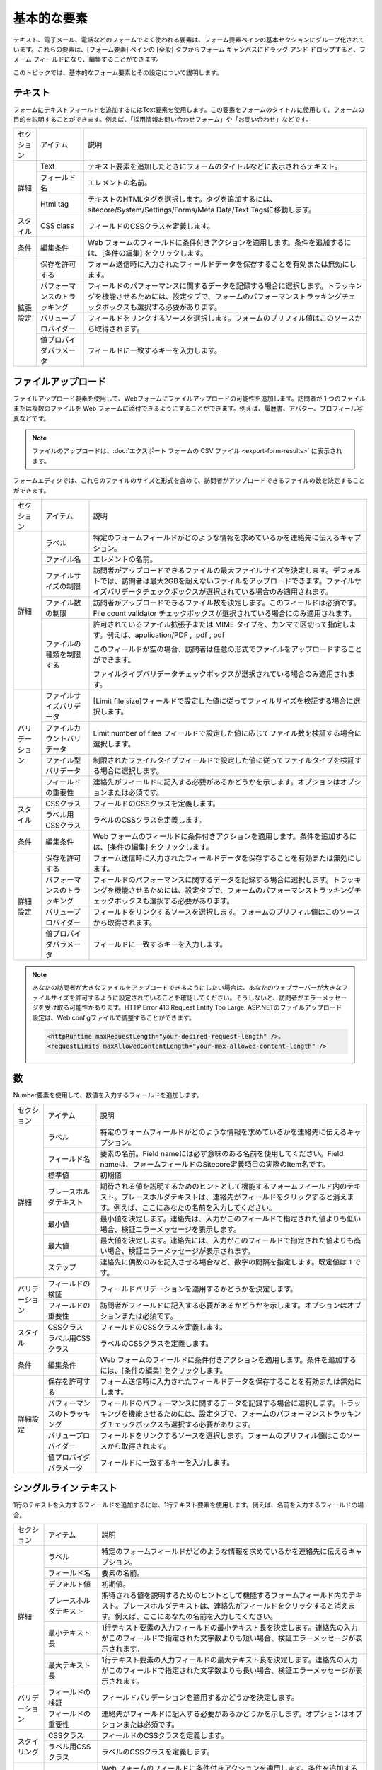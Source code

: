 ################################
基本的な要素
################################

テキスト、電子メール、電話などのフォームでよく使われる要素は、フォーム要素ペインの基本セクションにグループ化されています。これらの要素は、[フォーム要素] ペインの [全般] タブからフォーム キャンバスにドラッグ アンド ドロップすると、フォーム フィールドになり、編集することができます。

このトピックでは、基本的なフォーム要素とその設定について説明します。

************
テキスト
************

フォームにテキストフィールドを追加するにはText要素を使用します。この要素をフォームのタイトルに使用して、フォームの目的を説明することができます。例えば、「採用情報お問い合わせフォーム」や「お問い合わせ」などです。


+------------+------------------------------+--------------------------------------------------------------------------------------------------------------------------------------------------------------------------------------------------+
| セクション | アイテム                     | 説明                                                                                                                                                                                             |
+------------+------------------------------+--------------------------------------------------------------------------------------------------------------------------------------------------------------------------------------------------+
| 詳細       | Text                         | テキスト要素を追加したときにフォームのタイトルなどに表示されるテキスト。                                                                                                                         |
|            +------------------------------+--------------------------------------------------------------------------------------------------------------------------------------------------------------------------------------------------+
|            | フィールド名                 | エレメントの名前。                                                                                                                                                                               |
|            +------------------------------+--------------------------------------------------------------------------------------------------------------------------------------------------------------------------------------------------+
|            | Html tag                     | テキストのHTMLタグを選択します。タグを追加するには、sitecore/System/Settings/Forms/Meta Data/Text Tagsに移動します。                                                                             |
+------------+------------------------------+--------------------------------------------------------------------------------------------------------------------------------------------------------------------------------------------------+
| スタイル   | CSS class                    | フィールドのCSSクラスを定義します。                                                                                                                                                              |
+------------+------------------------------+--------------------------------------------------------------------------------------------------------------------------------------------------------------------------------------------------+
| 条件       | 編集条件                     | Web フォームのフィールドに条件付きアクションを適用します。条件を追加するには、[条件の編集] をクリックします。                                                                                    |
+------------+------------------------------+--------------------------------------------------------------------------------------------------------------------------------------------------------------------------------------------------+
| 拡張設定   | 保存を許可する               | フォーム送信時に入力されたフィールドデータを保存することを有効または無効にします。                                                                                                               |
|            +------------------------------+--------------------------------------------------------------------------------------------------------------------------------------------------------------------------------------------------+
|            | パフォーマンスのトラッキング | フィールドのパフォーマンスに関するデータを記録する場合に選択します。トラッキングを機能させるためには、設定タブで、フォームのパフォーマンストラッキングチェックボックスも選択する必要があります。 |
|            +------------------------------+--------------------------------------------------------------------------------------------------------------------------------------------------------------------------------------------------+
|            | バリュープロバイダー         | フィールドをリンクするソースを選択します。フォームのプリフィル値はこのソースから取得されます。                                                                                                   |
|            +------------------------------+--------------------------------------------------------------------------------------------------------------------------------------------------------------------------------------------------+
|            | 値プロバイダパラメータ       | フィールドに一致するキーを入力します。                                                                                                                                                           |
+------------+------------------------------+--------------------------------------------------------------------------------------------------------------------------------------------------------------------------------------------------+

*********************
ファイルアップロード
*********************

ファイルアップロード要素を使用して、Webフォームにファイルアップロードの可能性を追加します。訪問者が 1 つのファイルまたは複数のファイルを Web フォームに添付できるようにすることができます。例えば、履歴書、アバター、プロフィール写真などです。

.. note:: ファイルのアップロードは、:doc:`エクスポート フォームの CSV ファイル <export-form-results>` に表示されます。

フォームエディタでは、これらのファイルのサイズと形式を含めて、訪問者がアップロードできるファイルの数を決定することができます。

+----------------+------------------------------+-----------------------------------------------------------------------------------------------------------------------------------------------------------------------------------------------------------------------------+
| セクション     | アイテム                     | 説明                                                                                                                                                                                                                        |
+----------------+------------------------------+-----------------------------------------------------------------------------------------------------------------------------------------------------------------------------------------------------------------------------+
| 詳細           | ラベル                       | 特定のフォームフィールドがどのような情報を求めているかを連絡先に伝えるキャプション。                                                                                                                                        |
|                +------------------------------+-----------------------------------------------------------------------------------------------------------------------------------------------------------------------------------------------------------------------------+
|                | ファイル名                   | エレメントの名前。                                                                                                                                                                                                          |
|                +------------------------------+-----------------------------------------------------------------------------------------------------------------------------------------------------------------------------------------------------------------------------+
|                | ファイルサイズの制限         | 訪問者がアップロードできるファイルの最大ファイルサイズを決定します。デフォルトでは、訪問者は最大2GBを超えないファイルをアップロードできます。ファイルサイズバリデータチェックボックスが選択されている場合のみ適用されます。 |
|                +------------------------------+-----------------------------------------------------------------------------------------------------------------------------------------------------------------------------------------------------------------------------+
|                | ファイル数の制限             | 訪問者がアップロードできるファイル数を決定します。このフィールドは必須です。File count validator チェックボックスが選択されている場合にのみ適用されます。                                                                   |
|                +------------------------------+-----------------------------------------------------------------------------------------------------------------------------------------------------------------------------------------------------------------------------+
|                | ファイルの種類を制限する     | 許可されているファイル拡張子または MIME タイプを、カンマで区切って指定します。例えば、application/PDF , .pdf , pdf                                                                                                          |
|                |                              |                                                                                                                                                                                                                             |
|                |                              | このフィールドが空の場合、訪問者は任意の形式でファイルをアップロードすることができます。                                                                                                                                    |
|                |                              |                                                                                                                                                                                                                             |
|                |                              | ファイルタイプバリデータチェックボックスが選択されている場合のみ適用されます。                                                                                                                                              |
+----------------+------------------------------+-----------------------------------------------------------------------------------------------------------------------------------------------------------------------------------------------------------------------------+
| バリデーション | ファイルサイズバリデータ     | [Limit file size]フィールドで設定した値に従ってファイルサイズを検証する場合に選択します。                                                                                                                                   |
|                +------------------------------+-----------------------------------------------------------------------------------------------------------------------------------------------------------------------------------------------------------------------------+
|                | ファイルカウントバリデータ   | Limit number of files フィールドで設定した値に応じてファイル数を検証する場合に選択します。                                                                                                                                  |
|                +------------------------------+-----------------------------------------------------------------------------------------------------------------------------------------------------------------------------------------------------------------------------+
|                | ファイル型バリデータ         | 制限されたファイルタイプフィールドで設定した値に従ってファイルタイプを検証する場合に選択します。                                                                                                                            |
|                +------------------------------+-----------------------------------------------------------------------------------------------------------------------------------------------------------------------------------------------------------------------------+
|                | フィールドの重要性           | 連絡先がフィールドに記入する必要があるかどうかを示します。オプションはオプションまたは必須です。                                                                                                                            |
+----------------+------------------------------+-----------------------------------------------------------------------------------------------------------------------------------------------------------------------------------------------------------------------------+
| スタイル       | CSSクラス                    | フィールドのCSSクラスを定義します。                                                                                                                                                                                         |
|                +------------------------------+-----------------------------------------------------------------------------------------------------------------------------------------------------------------------------------------------------------------------------+
|                | ラベル用CSSクラス            | ラベルのCSSクラスを定義します。                                                                                                                                                                                             |
+----------------+------------------------------+-----------------------------------------------------------------------------------------------------------------------------------------------------------------------------------------------------------------------------+
| 条件           | 編集条件                     | Web フォームのフィールドに条件付きアクションを適用します。条件を追加するには、[条件の編集] をクリックします。                                                                                                               |
+----------------+------------------------------+-----------------------------------------------------------------------------------------------------------------------------------------------------------------------------------------------------------------------------+
| 詳細設定       | 保存を許可する               | フォーム送信時に入力されたフィールドデータを保存することを有効または無効にします。                                                                                                                                          |
|                +------------------------------+-----------------------------------------------------------------------------------------------------------------------------------------------------------------------------------------------------------------------------+
|                | パフォーマンスのトラッキング | フィールドのパフォーマンスに関するデータを記録する場合に選択します。トラッキングを機能させるためには、設定タブで、フォームのパフォーマンストラッキングチェックボックスも選択する必要があります。                            |
|                +------------------------------+-----------------------------------------------------------------------------------------------------------------------------------------------------------------------------------------------------------------------------+
|                | バリュープロバイダー         | フィールドをリンクするソースを選択します。フォームのプリフィル値はこのソースから取得されます。                                                                                                                              |
|                +------------------------------+-----------------------------------------------------------------------------------------------------------------------------------------------------------------------------------------------------------------------------+
|                | 値プロバイダパラメータ       | フィールドに一致するキーを入力します。                                                                                                                                                                                      |
+----------------+------------------------------+-----------------------------------------------------------------------------------------------------------------------------------------------------------------------------------------------------------------------------+

.. note:: あなたの訪問者が大きなファイルをアップロードできるようにしたい場合は、あなたのウェブサーバーが大きなファイルサイズを許可するように設定されていることを確認してください。そうしないと、訪問者がエラーメッセージを受け取る可能性があります。HTTP Error 413 Request Entity Too Large. ASP.NETのファイルアップロード設定は、Web.configファイルで調整することができます。

    .. code-block::
    
        <httpRuntime maxRequestLength="your-desired-request-length" />。
        <requestLimits maxAllowedContentLength="your-max-allowed-content-length" />

*****
数
*****

Number要素を使用して、数値を入力するフィールドを追加します。

+----------------+------------------------------+------------------------------------------------------------------------------------------------------------------------------------------------------------------------------------------------------+
| セクション     | アイテム                     | 説明                                                                                                                                                                                                 |
+----------------+------------------------------+------------------------------------------------------------------------------------------------------------------------------------------------------------------------------------------------------+
| 詳細           | ラベル                       | 特定のフォームフィールドがどのような情報を求めているかを連絡先に伝えるキャプション。                                                                                                                 |
|                +------------------------------+------------------------------------------------------------------------------------------------------------------------------------------------------------------------------------------------------+
|                | フィールド名                 | 要素の名前。Field nameには必ず意味のある名前を使用してください。Field nameは、フォームフィールドのSitecore定義項目の実際のItem名です。                                                               |
|                +------------------------------+------------------------------------------------------------------------------------------------------------------------------------------------------------------------------------------------------+
|                | 標準値                       | 初期値                                                                                                                                                                                               |
|                +------------------------------+------------------------------------------------------------------------------------------------------------------------------------------------------------------------------------------------------+
|                | プレースホルダテキスト       | 期待される値を説明するためのヒントとして機能するフォームフィールド内のテキスト。プレースホルダテキストは、連絡先がフィールドをクリックすると消えます。例えば、ここにあなたの名前を入力してください。 |
|                +------------------------------+------------------------------------------------------------------------------------------------------------------------------------------------------------------------------------------------------+
|                | 最小値                       | 最小値を決定します。連絡先は、入力がこのフィールドで指定された値よりも低い場合、検証エラーメッセージを表示します。                                                                                   |
|                +------------------------------+------------------------------------------------------------------------------------------------------------------------------------------------------------------------------------------------------+
|                | 最大値                       | 最大値を決定します。連絡先には、入力がこのフィールドで指定された値よりも高い場合、検証エラーメッセージが表示されます。                                                                               |
|                +------------------------------+------------------------------------------------------------------------------------------------------------------------------------------------------------------------------------------------------+
|                | ステップ                     | 連絡先に偶数のみを記入させる場合など、数字の間隔を指定します。既定値は 1 です。                                                                                                                      |
+----------------+------------------------------+------------------------------------------------------------------------------------------------------------------------------------------------------------------------------------------------------+
| バリデーション | フィールドの検証             | フィールドバリデーションを適用するかどうかを決定します。                                                                                                                                             |
|                +------------------------------+------------------------------------------------------------------------------------------------------------------------------------------------------------------------------------------------------+
|                | フィールドの重要性           | 訪問者がフィールドに記入する必要があるかどうかを示します。オプションはオプションまたは必須です。                                                                                                     |
+----------------+------------------------------+------------------------------------------------------------------------------------------------------------------------------------------------------------------------------------------------------+
| スタイル       | CSSクラス                    | フィールドのCSSクラスを定義します。                                                                                                                                                                  |
|                +------------------------------+------------------------------------------------------------------------------------------------------------------------------------------------------------------------------------------------------+
|                | ラベル用CSSクラス            | ラベルのCSSクラスを定義します。                                                                                                                                                                      |
+----------------+------------------------------+------------------------------------------------------------------------------------------------------------------------------------------------------------------------------------------------------+
| 条件           | 編集条件                     | Web フォームのフィールドに条件付きアクションを適用します。条件を追加するには、[条件の編集] をクリックします。                                                                                        |
+----------------+------------------------------+------------------------------------------------------------------------------------------------------------------------------------------------------------------------------------------------------+
| 詳細設定       | 保存を許可する               | フォーム送信時に入力されたフィールドデータを保存することを有効または無効にします。                                                                                                                   |
|                +------------------------------+------------------------------------------------------------------------------------------------------------------------------------------------------------------------------------------------------+
|                | パフォーマンスのトラッキング | フィールドのパフォーマンスに関するデータを記録する場合に選択します。トラッキングを機能させるためには、設定タブで、フォームのパフォーマンストラッキングチェックボックスも選択する必要があります。     |
|                +------------------------------+------------------------------------------------------------------------------------------------------------------------------------------------------------------------------------------------------+
|                | バリュープロバイダー         | フィールドをリンクするソースを選択します。フォームのプリフィル値はこのソースから取得されます。                                                                                                       |
|                +------------------------------+------------------------------------------------------------------------------------------------------------------------------------------------------------------------------------------------------+
|                | 値プロバイダパラメータ       | フィールドに一致するキーを入力します。                                                                                                                                                               |
+----------------+------------------------------+------------------------------------------------------------------------------------------------------------------------------------------------------------------------------------------------------+

*************************
シングルライン テキスト
*************************

1行のテキストを入力するフィールドを追加するには、1行テキスト要素を使用します。例えば、名前を入力するフィールドの場合。

+----------------+------------------------------+------------------------------------------------------------------------------------------------------------------------------------------------------------------------------------------------------+
| セクション     | アイテム                     | 説明                                                                                                                                                                                                 |
+----------------+------------------------------+------------------------------------------------------------------------------------------------------------------------------------------------------------------------------------------------------+
| 詳細           | ラベル                       | 特定のフォームフィールドがどのような情報を求めているかを連絡先に伝えるキャプション。                                                                                                                 |
|                +------------------------------+------------------------------------------------------------------------------------------------------------------------------------------------------------------------------------------------------+
|                | フィールド名                 | 要素の名前。                                                                                                                                                                                         |
|                +------------------------------+------------------------------------------------------------------------------------------------------------------------------------------------------------------------------------------------------+
|                | デフォルト値                 | 初期値。                                                                                                                                                                                             |
|                +------------------------------+------------------------------------------------------------------------------------------------------------------------------------------------------------------------------------------------------+
|                | プレースホルダテキスト       | 期待される値を説明するためのヒントとして機能するフォームフィールド内のテキスト。プレースホルダテキストは、連絡先がフィールドをクリックすると消えます。例えば、ここにあなたの名前を入力してください。 |
|                +------------------------------+------------------------------------------------------------------------------------------------------------------------------------------------------------------------------------------------------+
|                | 最小テキスト長               | 1行テキスト要素の入力フィールドの最小テキスト長を決定します。連絡先の入力がこのフィールドで指定された文字数よりも短い場合、検証エラーメッセージが表示されます。                                      |
|                +------------------------------+------------------------------------------------------------------------------------------------------------------------------------------------------------------------------------------------------+
|                | 最大テキスト長               | 1行テキスト要素の入力フィールドの最大テキスト長を決定します。連絡先の入力がこのフィールドで指定された文字数よりも長い場合、検証エラーメッセージが表示されます。                                      |
+----------------+------------------------------+------------------------------------------------------------------------------------------------------------------------------------------------------------------------------------------------------+
| バリデーション | フィールドの検証             | フィールドバリデーションを適用するかどうかを決定します。                                                                                                                                             |
|                +------------------------------+------------------------------------------------------------------------------------------------------------------------------------------------------------------------------------------------------+
|                | フィールドの重要性           | 連絡先がフィールドに記入する必要があるかどうかを示します。オプションはオプションまたは必須です。                                                                                                     |
+----------------+------------------------------+------------------------------------------------------------------------------------------------------------------------------------------------------------------------------------------------------+
| スタイリング   | CSSクラス                    | フィールドのCSSクラスを定義します。                                                                                                                                                                  |
|                +------------------------------+------------------------------------------------------------------------------------------------------------------------------------------------------------------------------------------------------+
|                | ラベル用CSSクラス            | ラベルのCSSクラスを定義します。                                                                                                                                                                      |
+----------------+------------------------------+------------------------------------------------------------------------------------------------------------------------------------------------------------------------------------------------------+
| 条件           | 編集条件                     | Web フォームのフィールドに条件付きアクションを適用します。条件を追加するには、[条件の編集] をクリックします。                                                                                        |
+----------------+------------------------------+------------------------------------------------------------------------------------------------------------------------------------------------------------------------------------------------------+
| 詳細設定       | 保存を許可する               | フォーム送信時に入力されたフィールドデータを保存することを有効または無効にします。                                                                                                                   |
|                +------------------------------+------------------------------------------------------------------------------------------------------------------------------------------------------------------------------------------------------+
|                | パフォーマンスのトラッキング | フィールドのパフォーマンスに関するデータを記録する場合に選択します。トラッキングを機能させるためには、設定タブで、フォームのパフォーマンストラッキングチェックボックスも選択する必要があります。     |
|                +------------------------------+------------------------------------------------------------------------------------------------------------------------------------------------------------------------------------------------------+
|                | バリュープロバイダー         | フィールドをリンクするソースを選択します。フォームのプリフィル値はこのソースから取得されます。                                                                                                       |
|                +------------------------------+------------------------------------------------------------------------------------------------------------------------------------------------------------------------------------------------------+
|                | 値プロバイダパラメータ       | フィールドに一致するキーを入力します。                                                                                                                                                               |
+----------------+------------------------------+------------------------------------------------------------------------------------------------------------------------------------------------------------------------------------------------------+


*************************
複数行テキスト
*************************

複数行テキスト要素を使用して、複数行のテキストを入力するフィールドを追加します。この要素は、住所やコメントや説明などの長い回答に使用することができます。

+----------------+------------------------------+------------------------------------------------------------------------------------------------------------------------------------------------------------------------------------------------------+
| セクション     | アイテム                     | 説明                                                                                                                                                                                                 |
+----------------+------------------------------+------------------------------------------------------------------------------------------------------------------------------------------------------------------------------------------------------+
| 詳細           | ラベル                       | 特定のフォームフィールドがどのような情報を求めているかを連絡先に伝えるキャプション。                                                                                                                 |
|                +------------------------------+------------------------------------------------------------------------------------------------------------------------------------------------------------------------------------------------------+
|                | フィールド名                 | 要素の名前。                                                                                                                                                                                         |
|                +------------------------------+------------------------------------------------------------------------------------------------------------------------------------------------------------------------------------------------------+
|                | デフォルト値                 | 初期値。                                                                                                                                                                                             |
|                +------------------------------+------------------------------------------------------------------------------------------------------------------------------------------------------------------------------------------------------+
|                | プレースホルダテキスト       | 期待される値を説明するためのヒントとして機能するフォームフィールド内のテキスト。プレースホルダテキストは、連絡先がフィールドをクリックすると消えます。例えば、ここにあなたの名前を入力してください。 |
|                +------------------------------+------------------------------------------------------------------------------------------------------------------------------------------------------------------------------------------------------+
|                | 行数                         | 利用可能な行数を決定します。                                                                                                                                                                         |
|                +------------------------------+------------------------------------------------------------------------------------------------------------------------------------------------------------------------------------------------------+
|                | 最小テキスト長               | 複数行テキスト要素の入力フィールドの最小テキスト長を決定します。連絡先の入力がこのフィールドで指定された文字数よりも短い場合、検証エラーメッセージが表示されます。                                   |
|                +------------------------------+------------------------------------------------------------------------------------------------------------------------------------------------------------------------------------------------------+
|                | 最大テキスト長               | 複数行テキスト要素の入力フィールドの最大テキスト長を決定します。連絡先には、入力がこのフィールドで指定された文字数よりも長い場合、検証エラーメッセージが表示されます。                               |
+----------------+------------------------------+------------------------------------------------------------------------------------------------------------------------------------------------------------------------------------------------------+
| バリデーション | フィールドの検証             | フィールドバリデーションを適用するかどうかを決定します。                                                                                                                                             |
|                +------------------------------+------------------------------------------------------------------------------------------------------------------------------------------------------------------------------------------------------+
|                | フィールドの重要性           | 連絡先がフィールドに記入する必要があるかどうかを示します。オプションはオプションまたは必須です。                                                                                                     |
+----------------+------------------------------+------------------------------------------------------------------------------------------------------------------------------------------------------------------------------------------------------+
| スタイリング   | CSS クラス                   | フィールドのCSSクラスを定義します。                                                                                                                                                                  |
|                +------------------------------+------------------------------------------------------------------------------------------------------------------------------------------------------------------------------------------------------+
|                | ラベル用CSSクラス            | ラベルのCSSクラスを定義します。                                                                                                                                                                      |
+----------------+------------------------------+------------------------------------------------------------------------------------------------------------------------------------------------------------------------------------------------------+
| 条件           | 編集条件                     | Web フォームのフィールドに条件付きアクションを適用します。条件を追加するには、[条件の編集] をクリックします。                                                                                        |
+----------------+------------------------------+------------------------------------------------------------------------------------------------------------------------------------------------------------------------------------------------------+
| 詳細設定       | 保存を許可する               | フォーム送信時に入力されたフィールドデータを保存することを有効または無効にします。                                                                                                                   |
|                +------------------------------+------------------------------------------------------------------------------------------------------------------------------------------------------------------------------------------------------+
|                | パフォーマンスのトラッキング | フィールドのパフォーマンスに関するデータを記録する場合に選択します。トラッキングを機能させるためには、設定タブで、フォームのパフォーマンストラッキングチェックボックスも選択する必要があります。     |
|                +------------------------------+------------------------------------------------------------------------------------------------------------------------------------------------------------------------------------------------------+
|                | バリュープロバイダー         | フィールドをリンクするソースを選択します。フォームのプリフィル値はこのソースから取得されます。                                                                                                       |
|                +------------------------------+------------------------------------------------------------------------------------------------------------------------------------------------------------------------------------------------------+
|                | 値プロバイダパラメータ       | フィールドに一致するキーを入力します。                                                                                                                                                               |
+----------------+------------------------------+------------------------------------------------------------------------------------------------------------------------------------------------------------------------------------------------------+



*************************
電子メール
*************************

メールアドレスを入力するフィールドを追加するには、Email要素を使用します。

+----------------+------------------------------+------------------------------------------------------------------------------------------------------------------------------------------------------------------------------------------------------+
| セクション     | アイテム                     | 説明                                                                                                                                                                                                 |
+----------------+------------------------------+------------------------------------------------------------------------------------------------------------------------------------------------------------------------------------------------------+
| 詳細           | ラベル                       | 特定のフォームフィールドがどのような情報を求めているかを連絡先に伝えるキャプション。                                                                                                                 |
|                +------------------------------+------------------------------------------------------------------------------------------------------------------------------------------------------------------------------------------------------+
|                | フィールド名                 | 要素の名前。                                                                                                                                                                                         |
|                +------------------------------+------------------------------------------------------------------------------------------------------------------------------------------------------------------------------------------------------+
|                | デフォルト値                 | 初期値。                                                                                                                                                                                             |
|                +------------------------------+------------------------------------------------------------------------------------------------------------------------------------------------------------------------------------------------------+
|                | プレースホルダテキスト       | 期待される値を説明するためのヒントとして機能するフォームフィールド内のテキスト。プレースホルダテキストは、連絡先がフィールドをクリックすると消えます。例えば、ここにあなたの名前を入力してください。 |
|                +------------------------------+------------------------------------------------------------------------------------------------------------------------------------------------------------------------------------------------------+
|                | 最小テキスト長               | Email要素の入力フィールドの最小テキスト長を決定します。連絡先は、入力がこのフィールドで指定された文字数よりも短い場合、検証エラーメッセージを表示します。                                            |
|                +------------------------------+------------------------------------------------------------------------------------------------------------------------------------------------------------------------------------------------------+
|                | 最大テキスト長               | Email要素の入力フィールドの最大テキスト長を決定します。連絡先は、入力がこのフィールドで指定された文字数よりも長い場合、検証エラーメッセージを表示します。                                            |
+----------------+------------------------------+------------------------------------------------------------------------------------------------------------------------------------------------------------------------------------------------------+
| バリデーション | フィールドの検証             | フィールドバリデーションを適用するかどうかを決定します。オプションは Email Validator または String Length Validator です。                                                                           |
|                +------------------------------+------------------------------------------------------------------------------------------------------------------------------------------------------------------------------------------------------+
|                | フィールドの重要性           | 連絡先がフィールドに記入する必要があるかどうかを示します。オプションはオプションまたは必須です。                                                                                                     |
+----------------+------------------------------+------------------------------------------------------------------------------------------------------------------------------------------------------------------------------------------------------+
| スタイリング   | CSSクラス                    | フィールドのCSSクラスを定義します。                                                                                                                                                                  |
|                +------------------------------+------------------------------------------------------------------------------------------------------------------------------------------------------------------------------------------------------+
|                | ラベル用CSSクラス            | ラベルのCSSクラスを定義します。                                                                                                                                                                      |
+----------------+------------------------------+------------------------------------------------------------------------------------------------------------------------------------------------------------------------------------------------------+
| 条件           | 編集条件                     | Web フォームのフィールドに条件付きアクションを適用します。条件を追加するには、[条件の編集] をクリックします。                                                                                        |
+----------------+------------------------------+------------------------------------------------------------------------------------------------------------------------------------------------------------------------------------------------------+
| 詳細設定       | 保存を許可する               | フォーム送信時に入力されたフィールドデータを保存することを有効または無効にします。                                                                                                                   |
|                +------------------------------+------------------------------------------------------------------------------------------------------------------------------------------------------------------------------------------------------+
|                | パフォーマンスのトラッキング | フィールドのパフォーマンスに関するデータを記録する場合に選択します。トラッキングを機能させるためには、設定タブで、フォームのパフォーマンストラッキングチェックボックスも選択する必要があります。     |
|                +------------------------------+------------------------------------------------------------------------------------------------------------------------------------------------------------------------------------------------------+
|                | バリュープロバイダー         | フィールドをリンクするソースを選択します。フォームのプリフィル値はこのソースから取得されます。                                                                                                       |
|                +------------------------------+------------------------------------------------------------------------------------------------------------------------------------------------------------------------------------------------------+
|                | 値プロバイダパラメータ       | フィールドに一致するキーを入力します。                                                                                                                                                               |
+----------------+------------------------------+------------------------------------------------------------------------------------------------------------------------------------------------------------------------------------------------------+


*************************
メールでの確認
*************************

メールアドレスの誤送信を防ぐために、メールの確認欄の利用を検討してみてはいかがでしょうか。

+-------------------+--------------------------------+-------------------------------------------------------------------------------------------------------------------------------------------------------------------------------------------------------+
| Section           | Item                           | Description                                                                                                                                                                                           |
+-------------------+--------------------------------+-------------------------------------------------------------------------------------------------------------------------------------------------------------------------------------------------------+
| Details           | Email label                    | Caption that tells your contacts what information a particular form field is asking for.                                                                                                              |
|                   +--------------------------------+-------------------------------------------------------------------------------------------------------------------------------------------------------------------------------------------------------+
|                   | Confirm email label            | Caption that tells your contacts what information a particular form field is asking for.                                                                                                              |
|                   +--------------------------------+-------------------------------------------------------------------------------------------------------------------------------------------------------------------------------------------------------+
|                   | Field name                     | Name of the element.                                                                                                                                                                                  |
|                   +--------------------------------+-------------------------------------------------------------------------------------------------------------------------------------------------------------------------------------------------------+
|                   | Default value                  | Initial value.                                                                                                                                                                                        |
|                   +--------------------------------+-------------------------------------------------------------------------------------------------------------------------------------------------------------------------------------------------------+
|                   | Email placeholder text         | Text in a form field that functions as a hint to describe the expected value. The placeholder text disappears when the contact clicks the field. For example, Enter your email address here.          |
|                   +--------------------------------+-------------------------------------------------------------------------------------------------------------------------------------------------------------------------------------------------------+
|                   | Confirm email placeholder text | Text in a form field that functions as a hint to describe the expected value. The placeholder text disappears when the contact clicks the field. For example, Re-type your email address here.        |
|                   |                                | For this setting to apply, you must select the String Length Validator check box in the Field validation field.                                                                                       |
|                   +--------------------------------+-------------------------------------------------------------------------------------------------------------------------------------------------------------------------------------------------------+
|                   | Minimum text length            | Determines the minimum text length for the input field of the Email element. Contacts see a validation error message if their input is shorter than the number of characters specified in this field. |
|                   |                                | For this setting to apply, you must select the String Length Validator check box in the Field validation field.                                                                                       |
|                   +--------------------------------+-------------------------------------------------------------------------------------------------------------------------------------------------------------------------------------------------------+
|                   | Maximum text length            | Determines the maximum text length for the input field of the Email element. Contacts see a validation error message if their input is longer than the number of characters specified in this field.  |
+-------------------+--------------------------------+-------------------------------------------------------------------------------------------------------------------------------------------------------------------------------------------------------+
| Validation        | Field validation               | Determines whether field validation is applied. The options are Email Validator or String Length Validator.                                                                                           |
|                   +--------------------------------+-------------------------------------------------------------------------------------------------------------------------------------------------------------------------------------------------------+
|                   | Field importance               | Indicates whether the contact must fill in the field. The options are Optional or Mandatory.                                                                                                          |
+-------------------+--------------------------------+-------------------------------------------------------------------------------------------------------------------------------------------------------------------------------------------------------+
| Styling           | CSS class                      | Defines the CSS class of the field.                                                                                                                                                                   |
|                   +--------------------------------+-------------------------------------------------------------------------------------------------------------------------------------------------------------------------------------------------------+
|                   | CSS class for label            | Defines the CSS class of the label.                                                                                                                                                                   |
+-------------------+--------------------------------+-------------------------------------------------------------------------------------------------------------------------------------------------------------------------------------------------------+
| Conditions        | Edit conditions                | Apply conditional actions to fields in web forms. Click Edit conditions to add a condition.                                                                                                           |
+-------------------+--------------------------------+-------------------------------------------------------------------------------------------------------------------------------------------------------------------------------------------------------+
| Advanced settings | Allow save                     | Enables or disables saving the filled-in field data upon form submission.                                                                                                                             |
|                   +--------------------------------+-------------------------------------------------------------------------------------------------------------------------------------------------------------------------------------------------------+
|                   | Performance tracking           | Select to record data about how the field performs. For tracking to work, on the Settings tab, the Performance tracking checkbox for the form must also be selected.                                  |
|                   +--------------------------------+-------------------------------------------------------------------------------------------------------------------------------------------------------------------------------------------------------+
|                   | Value provider                 | Select the source that you want to link the field to. The prefill value of the form will be fetched from this source.                                                                                 |
|                   +--------------------------------+-------------------------------------------------------------------------------------------------------------------------------------------------------------------------------------------------------+
|                   | Value provider parameters      | Enter the key to match the field.                                                                                                                                                                     |
+-------------------+--------------------------------+-------------------------------------------------------------------------------------------------------------------------------------------------------------------------------------------------------+

*************************
電話番号
*************************

電話番号を入力するフィールドを追加するには、Telephone要素を使用します。

+-------------------+---------------------------+-------------------------------------------------------------------------------------------------------------------------------------------------------------------------------------------+
| Section           | Item                      | Description                                                                                                                                                                               |
+-------------------+---------------------------+-------------------------------------------------------------------------------------------------------------------------------------------------------------------------------------------+
| Details           | Label                     | Caption that tells your contacts what information a particular form field is asking for.                                                                                                  |
|                   +---------------------------+-------------------------------------------------------------------------------------------------------------------------------------------------------------------------------------------+
|                   | Field name                | Name of the element.                                                                                                                                                                      |
|                   +---------------------------+-------------------------------------------------------------------------------------------------------------------------------------------------------------------------------------------+
|                   | Default value             | Initial value.                                                                                                                                                                            |
|                   +---------------------------+-------------------------------------------------------------------------------------------------------------------------------------------------------------------------------------------+
|                   | Placeholder text          | Text in a form field that functions as a hint to describe the expected value. The placeholder text disappears when the contact clicks the field. For example, Enter your first name here, |
|                   +---------------------------+-------------------------------------------------------------------------------------------------------------------------------------------------------------------------------------------+
|                   | Minimum text length       | Determines the minimum text length. Contacts see a validation error message if their input is shorter than the number of characters specified in this field.                              |
|                   +---------------------------+-------------------------------------------------------------------------------------------------------------------------------------------------------------------------------------------+
|                   | Maximum text length       | Determines the maximum text length. Contacts see a validation error message if their input is longer than the number of characters specified in this field.                               |
+-------------------+---------------------------+-------------------------------------------------------------------------------------------------------------------------------------------------------------------------------------------+
| Validation        | Field validation          | Determines whether field validation is applied. The options are Phone Number Validator or String Length Validator.                                                                        |
|                   +---------------------------+-------------------------------------------------------------------------------------------------------------------------------------------------------------------------------------------+
|                   | Field importance          | Indicates whether the contact must fill in the field. The options are Optional or Mandatory.                                                                                              |
+-------------------+---------------------------+-------------------------------------------------------------------------------------------------------------------------------------------------------------------------------------------+
| Styling           | CSS class                 | Defines the CSS class of the field.                                                                                                                                                       |
|                   +---------------------------+-------------------------------------------------------------------------------------------------------------------------------------------------------------------------------------------+
|                   | CSS class for label       | Defines the CSS class of the label.                                                                                                                                                       |
+-------------------+---------------------------+-------------------------------------------------------------------------------------------------------------------------------------------------------------------------------------------+
| Conditions        | Edit conditions           | Apply conditional actions to fields in web forms. Click Edit conditions to add a condition.                                                                                               |
+-------------------+---------------------------+-------------------------------------------------------------------------------------------------------------------------------------------------------------------------------------------+
| Advanced settings | Allow save                | Enables or disables saving the filled-in field data upon form submission.                                                                                                                 |
|                   +---------------------------+-------------------------------------------------------------------------------------------------------------------------------------------------------------------------------------------+
|                   | Performance tracking      | Select to record data about how the field performs. For tracking to work, on the Settings tab, the Performance tracking checkbox for the form must also be selected.                      |
|                   +---------------------------+-------------------------------------------------------------------------------------------------------------------------------------------------------------------------------------------+
|                   | Value provider            | Select the source that you want to link the field to. The prefill value of the form will be fetched from this source.                                                                     |
|                   +---------------------------+-------------------------------------------------------------------------------------------------------------------------------------------------------------------------------------------+
|                   | Value provider parameters | Enter the key to match the field.                                                                                                                                                         |
+-------------------+---------------------------+-------------------------------------------------------------------------------------------------------------------------------------------------------------------------------------------+

*************************
チェックボックス
*************************

Checkbox要素を使用して、ユーザーがトグルしてオプションを選択できるようにするチェックボックスを表示します。

+-------------------+---------------------------+----------------------------------------------------------------------------------------------------------------------------------------------------------------------+
| Section           | Item                      | Description                                                                                                                                                          |
+-------------------+---------------------------+----------------------------------------------------------------------------------------------------------------------------------------------------------------------+
| Details           | Label                     | Caption that tells your contacts what information a particular form field is asking for.                                                                             |
|                   +---------------------------+----------------------------------------------------------------------------------------------------------------------------------------------------------------------+
|                   | Field name                | Name of the element.                                                                                                                                                 |
|                   +---------------------------+----------------------------------------------------------------------------------------------------------------------------------------------------------------------+
|                   | Checked                   | Determines the check box value that is preselected by default.                                                                                                       |
+-------------------+---------------------------+----------------------------------------------------------------------------------------------------------------------------------------------------------------------+
| Validation        | Field importance          | Indicates whether the contact must fill in the field. The options are Optional or Mandatory.                                                                         |
+-------------------+---------------------------+----------------------------------------------------------------------------------------------------------------------------------------------------------------------+
| Styling           | CSS class                 | Defines the CSS class of the field.                                                                                                                                  |
|                   +---------------------------+----------------------------------------------------------------------------------------------------------------------------------------------------------------------+
|                   | CSS class for label       | Defines the CSS class of the label.                                                                                                                                  |
+-------------------+---------------------------+----------------------------------------------------------------------------------------------------------------------------------------------------------------------+
| Conditions        | Edit conditions           | Apply conditional actions to fields in web forms. Click Edit conditions to add a condition.                                                                          |
+-------------------+---------------------------+----------------------------------------------------------------------------------------------------------------------------------------------------------------------+
| Advanced settings | Allow save                | Enables or disables saving the filled-in field data upon form submission.                                                                                            |
|                   +---------------------------+----------------------------------------------------------------------------------------------------------------------------------------------------------------------+
|                   | Performance tracking      | Select to record data about how the field performs. For tracking to work, on the Settings tab, the Performance tracking checkbox for the form must also be selected. |
|                   +---------------------------+----------------------------------------------------------------------------------------------------------------------------------------------------------------------+
|                   | Value provider            | Select the source that you want to link the field to. The prefill value of the form will be fetched from this source.                                                |
|                   +---------------------------+----------------------------------------------------------------------------------------------------------------------------------------------------------------------+
|                   | Value provider parameters | Enter the key to match the field.                                                                                                                                    |
+-------------------+---------------------------+----------------------------------------------------------------------------------------------------------------------------------------------------------------------+

*************************
日付
*************************

Date要素を使用して、日付を入力するフィールドを追加します。

+-------------------+---------------------------+----------------------------------------------------------------------------------------------------------------------------------------------------------------------+
| Section           | Item                      | Description                                                                                                                                                          |
+-------------------+---------------------------+----------------------------------------------------------------------------------------------------------------------------------------------------------------------+
| Details           | Label                     | Caption that tells your contacts what information a particular form field is asking for.                                                                             |
|                   +---------------------------+----------------------------------------------------------------------------------------------------------------------------------------------------------------------+
|                   | Field name                | Name of the element.                                                                                                                                                 |
|                   +---------------------------+----------------------------------------------------------------------------------------------------------------------------------------------------------------------+
|                   | Selected date             | Specifies the date selected by default.                                                                                                                              |
|                   +---------------------------+----------------------------------------------------------------------------------------------------------------------------------------------------------------------+
|                   | Start date                | Specifies the date range start date.                                                                                                                                 |
|                   +---------------------------+----------------------------------------------------------------------------------------------------------------------------------------------------------------------+
|                   | End date                  | Specifies the date range end date.                                                                                                                                   |
+-------------------+---------------------------+----------------------------------------------------------------------------------------------------------------------------------------------------------------------+
| Validation        | Field importance          | Indicates whether the contact must fill in the field. The options are Optional or Mandatory.                                                                         |
+-------------------+---------------------------+----------------------------------------------------------------------------------------------------------------------------------------------------------------------+
| Styling           | CSS class                 | Defines the CSS class of the field.                                                                                                                                  |
|                   +---------------------------+----------------------------------------------------------------------------------------------------------------------------------------------------------------------+
|                   | CSS class for label       | Defines the CSS class of the label.                                                                                                                                  |
+-------------------+---------------------------+----------------------------------------------------------------------------------------------------------------------------------------------------------------------+
| Conditions        | Edit conditions           | Apply conditional actions to fields in web forms. Click Edit conditions to add a condition.                                                                          |
+-------------------+---------------------------+----------------------------------------------------------------------------------------------------------------------------------------------------------------------+
| Advanced settings | Allow save                | Enables or disables saving the filled-in field data upon form submission.                                                                                            |
|                   +---------------------------+----------------------------------------------------------------------------------------------------------------------------------------------------------------------+
|                   | Performance tracking      | Select to record data about how the field performs. For tracking to work, on the Settings tab, the Performance tracking checkbox for the form must also be selected. |
|                   +---------------------------+----------------------------------------------------------------------------------------------------------------------------------------------------------------------+
|                   | Value provider            | Select the source that you want to link the field to. The prefill value of the form will be fetched from this source.                                                |
|                   +---------------------------+----------------------------------------------------------------------------------------------------------------------------------------------------------------------+
|                   | Value provider parameters | Enter the key to match the                                                                                                                                           |
+-------------------+---------------------------+----------------------------------------------------------------------------------------------------------------------------------------------------------------------+

.. note:: Sitecore Formsは、<input type=date> HTML5要素を使用して日付フィールドをレンダリングします。この要素はIE11とMac OS Safariブラウザではサポートされていません。これらのブラウザでdatetime picker要素を使用して日付フィールドを取得するには、カスタム要素の実装を検討してください。




.. tip:: https://doc.sitecore.com/users/93/sitecore-experience-platform/en/the-basic-elements.html





